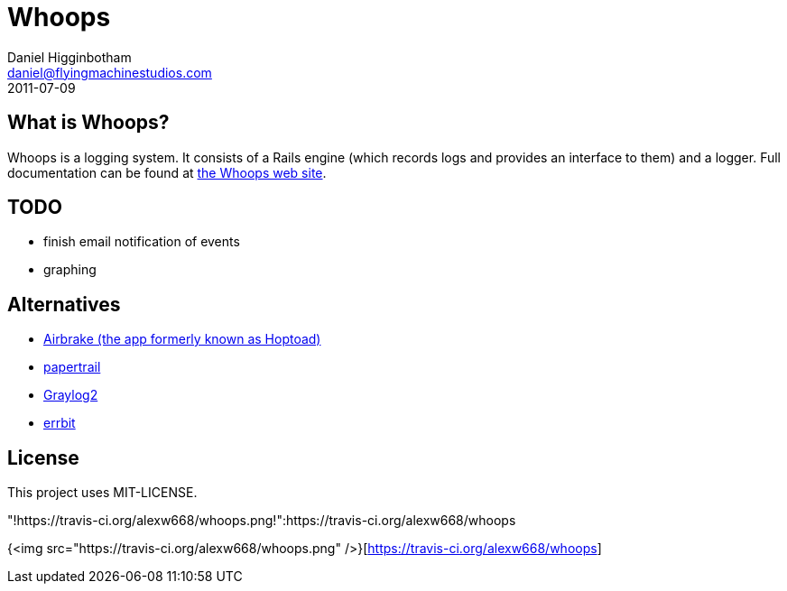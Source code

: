 Whoops
======
Daniel Higginbotham <daniel@flyingmachinestudios.com>
2011-07-09

== What is Whoops?

Whoops is a logging system. It consists of a Rails engine (which records logs and provides an interface to them) and a logger. Full documentation can be found at http://www.whoopsapp.com[the Whoops web site].

== TODO

* finish email notification of events
* graphing

== Alternatives

* http://airbrakeapp.com/pages/home[Airbrake (the app formerly known as Hoptoad)]
* https://papertrailapp.com/[papertrail]
* http://graylog2.org/[Graylog2]
* https://github.com/jdpace/errbit[errbit]

== License

This project uses MIT-LICENSE.

"!https://travis-ci.org/alexw668/whoops.png!":https://travis-ci.org/alexw668/whoops

{<img src="https://travis-ci.org/alexw668/whoops.png" />}[https://travis-ci.org/alexw668/whoops]